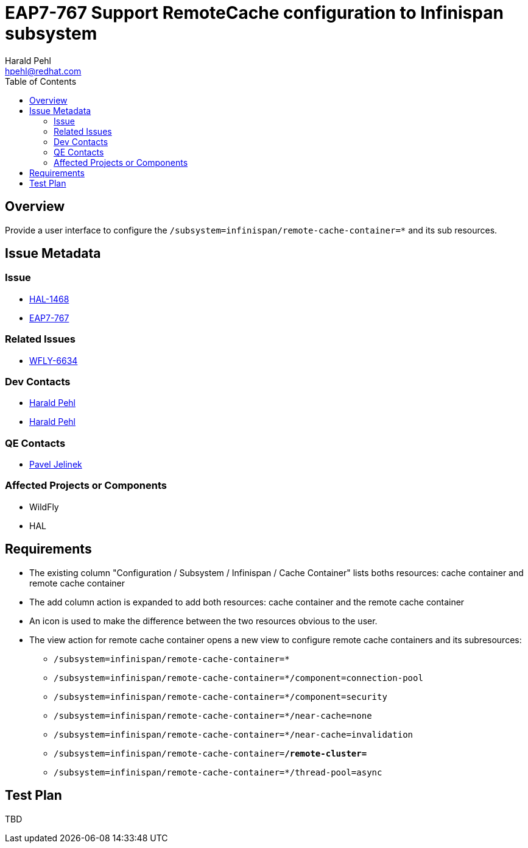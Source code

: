 = EAP7-767 Support RemoteCache configuration to Infinispan subsystem
:author:            Harald Pehl
:email:             hpehl@redhat.com
:toc:               left
:icons:             font
:idprefix:
:idseparator:       -
:issue-base-url:    https://issues.jboss.org/browse/

== Overview

Provide a user interface to configure the `/subsystem=infinispan/remote-cache-container=*` and its sub resources.

== Issue Metadata

=== Issue

* https://issues.jboss.org/browse/HAL-1468[HAL-1468]
* https://issues.jboss.org/browse/EAP7-767[EAP7-767]

=== Related Issues

* https://issues.jboss.org/browse/WFLY-6634[WFLY-6634]

=== Dev Contacts

* mailto:{email}[{author}]
* mailto:hpehl@redhat.com[Harald Pehl]

=== QE Contacts

* mailto:pjelinek@redhat.com[Pavel Jelinek]

=== Affected Projects or Components

* WildFly
* HAL

== Requirements

* The existing column "Configuration / Subsystem / Infinispan / Cache Container" lists boths resources: cache container and remote cache container
* The add column action is expanded to add both resources: cache container and the remote cache container
* An icon is used to make the difference between the two resources obvious to the user.
* The view action for remote cache container opens a new view to configure remote cache containers and its subresources:
** `/subsystem=infinispan/remote-cache-container=*`
** `/subsystem=infinispan/remote-cache-container=*/component=connection-pool`
** `/subsystem=infinispan/remote-cache-container=*/component=security`
** `/subsystem=infinispan/remote-cache-container=*/near-cache=none`
** `/subsystem=infinispan/remote-cache-container=*/near-cache=invalidation`
** `/subsystem=infinispan/remote-cache-container=*/remote-cluster=*`
** `/subsystem=infinispan/remote-cache-container=*/thread-pool=async`

== Test Plan

TBD

